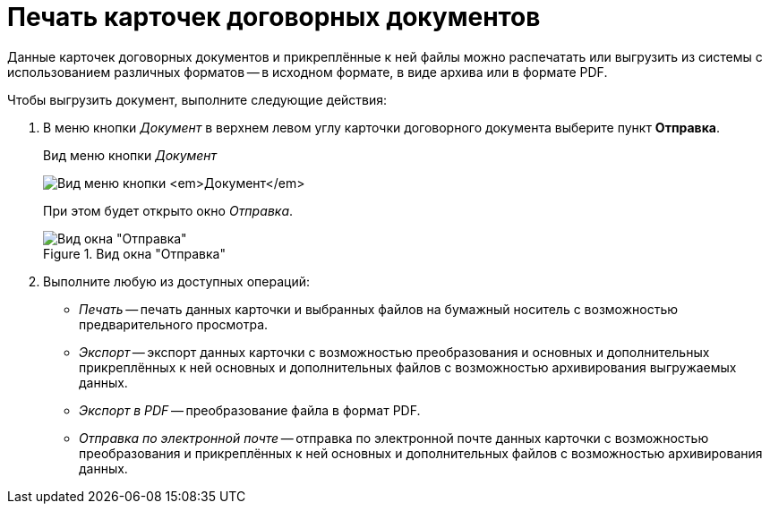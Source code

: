 = Печать карточек договорных документов

Данные карточек договорных документов и прикреплённые к ней файлы можно распечатать или выгрузить из системы с использованием различных форматов -- в исходном формате, в виде архива или в формате PDF.

.Чтобы выгрузить документ, выполните следующие действия:
. В меню кнопки _Документ_ в верхнем левом углу карточки договорного документа выберите пункт *Отправка*.
+
.Вид меню кнопки _Документ_
image:buttons/document-button-menu.png[Вид меню кнопки _Документ_]
+
При этом будет открыто окно _Отправка_.
+
.Вид окна "Отправка"
image::contract-send.png[Вид окна "Отправка"]
+
. Выполните любую из доступных операций:
+
* _Печать_ -- печать данных карточки и выбранных файлов на бумажный носитель с возможностью предварительного просмотра.
* _Экспорт_ -- экспорт данных карточки с возможностью преобразования и основных и дополнительных прикреплённых к ней основных и дополнительных файлов с возможностью архивирования выгружаемых данных.
* _Экспорт в PDF_ -- преобразование файла в формат PDF.
* _Отправка по электронной почте_ -- отправка по электронной почте данных карточки с возможностью преобразования и прикреплённых к ней основных и дополнительных файлов с возможностью архивирования данных.
